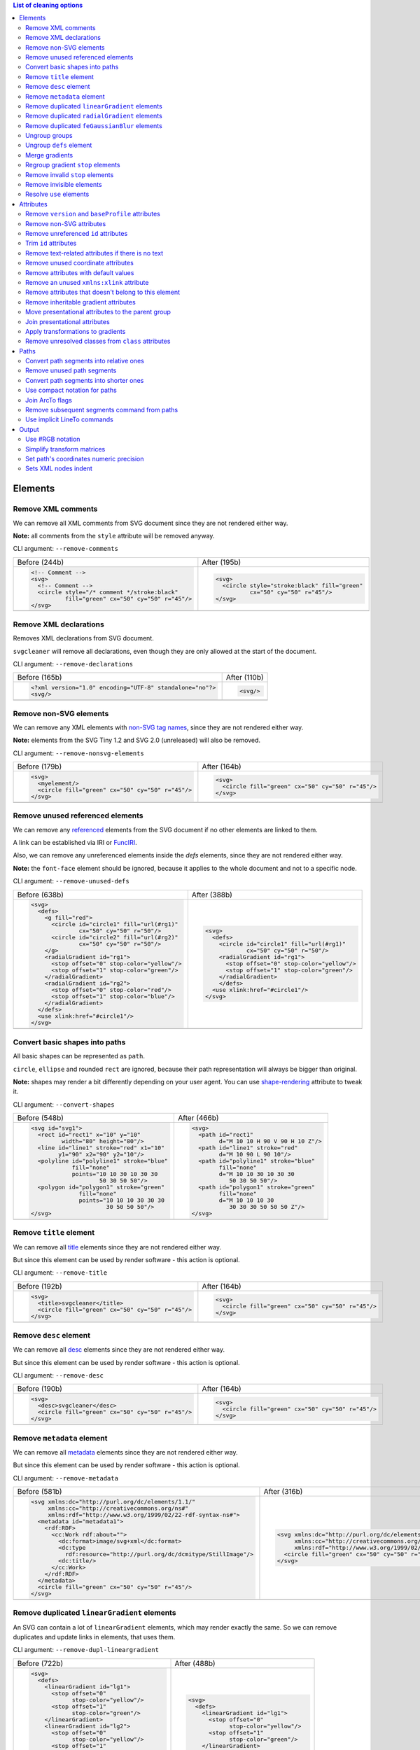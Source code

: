 .. This file is autogenerated. Do not edit it!

.. contents:: List of cleaning options

Elements
========

Remove XML comments
-------------------

We can remove all XML comments from SVG document since they are not rendered either way.

**Note:** all comments from the ``style`` attribute will be removed anyway.

CLI argument: ``--remove-comments``

+---------------------------------------------------+-----------------------------------------------+
| Before (244b)                                     | After (195b)                                  |
+---------------------------------------------------+-----------------------------------------------+
| .. code-block:: XML                               | .. code-block:: XML                           |
|                                                   |                                               |
|   <!-- Comment -->                                |   <svg>                                       |
|   <svg>                                           |     <circle style="stroke:black" fill="green" |
|     <!-- Comment -->                              |             cx="50" cy="50" r="45"/>          |
|     <circle style="/* comment */stroke:black"     |   </svg>                                      |
|             fill="green" cx="50" cy="50" r="45"/> |                                               |
|   </svg>                                          |                                               |
+---------------------------------------------------+-----------------------------------------------+
| |before-remove-comments|                          | |after-remove-comments|                       |
+---------------------------------------------------+-----------------------------------------------+

.. |before-remove-comments| image:: https://razrfalcon.github.io/svgcleaner/images/before/remove-comments.svg
.. |after-remove-comments| image:: https://razrfalcon.github.io/svgcleaner/images/after/remove-comments.svg


Remove XML declarations
-----------------------

Removes XML declarations from SVG document.

``svgcleaner`` will remove all declarations, even though they are only allowed
at the start of the document.

CLI argument: ``--remove-declarations``

+----------------------------------------------------------+-----------------------------+
| Before (165b)                                            | After (110b)                |
+----------------------------------------------------------+-----------------------------+
| .. code-block:: XML                                      | .. code-block:: XML         |
|                                                          |                             |
|   <?xml version="1.0" encoding="UTF-8" standalone="no"?> |   <svg/>                    |
|   <svg/>                                                 |                             |
+----------------------------------------------------------+-----------------------------+
| |before-remove-declarations|                             | |after-remove-declarations| |
+----------------------------------------------------------+-----------------------------+

.. |before-remove-declarations| image:: https://razrfalcon.github.io/svgcleaner/images/before/remove-declarations.svg
.. |after-remove-declarations| image:: https://razrfalcon.github.io/svgcleaner/images/after/remove-declarations.svg


Remove non-SVG elements
-----------------------

We can remove any XML elements with `non-SVG tag names <https://www.w3.org/TR/SVG/eltindex.html>`_,
since they are not rendered either way.

**Note:** elements from the SVG Tiny 1.2 and SVG 2.0 (unreleased) will also be removed.

CLI argument: ``--remove-nonsvg-elements``

+---------------------------------------------------+---------------------------------------------------+
| Before (179b)                                     | After (164b)                                      |
+---------------------------------------------------+---------------------------------------------------+
| .. code-block:: XML                               | .. code-block:: XML                               |
|                                                   |                                                   |
|   <svg>                                           |   <svg>                                           |
|     <myelement/>                                  |     <circle fill="green" cx="50" cy="50" r="45"/> |
|     <circle fill="green" cx="50" cy="50" r="45"/> |   </svg>                                          |
|   </svg>                                          |                                                   |
+---------------------------------------------------+---------------------------------------------------+
| |before-remove-nonsvg-elements|                   | |after-remove-nonsvg-elements|                    |
+---------------------------------------------------+---------------------------------------------------+

.. |before-remove-nonsvg-elements| image:: https://razrfalcon.github.io/svgcleaner/images/before/remove-nonsvg-elements.svg
.. |after-remove-nonsvg-elements| image:: https://razrfalcon.github.io/svgcleaner/images/after/remove-nonsvg-elements.svg


Remove unused referenced elements
---------------------------------

We can remove any `referenced <https://www.w3.org/TR/SVG/struct.html#Head>`_ elements from the
SVG document if no other elements are linked to them.

A link can be established via IRI or `FuncIRI <https://www.w3.org/TR/SVG/linking.html#IRIforms>`_.

Also, we can remove any unreferenced elements inside the `defs` elements,
since they are not rendered either way.

**Note:** the ``font-face`` element should be ignored, because it applies to the whole
document and not to a specific node.

CLI argument: ``--remove-unused-defs``

+------------------------------------------------+------------------------------------------------+
| Before (638b)                                  | After (388b)                                   |
+------------------------------------------------+------------------------------------------------+
| .. code-block:: XML                            | .. code-block:: XML                            |
|                                                |                                                |
|   <svg>                                        |   <svg>                                        |
|     <defs>                                     |     <defs>                                     |
|       <g fill="red">                           |       <circle id="circle1" fill="url(#rg1)"    |
|         <circle id="circle1" fill="url(#rg1)"  |               cx="50" cy="50" r="50"/>         |
|                 cx="50" cy="50" r="50"/>       |       <radialGradient id="rg1">                |
|         <circle id="circle2" fill="url(#rg2)"  |         <stop offset="0" stop-color="yellow"/> |
|                 cx="50" cy="50" r="50"/>       |         <stop offset="1" stop-color="green"/>  |
|       </g>                                     |       </radialGradient>                        |
|       <radialGradient id="rg1">                |       </defs>                                  |
|         <stop offset="0" stop-color="yellow"/> |     <use xlink:href="#circle1"/>               |
|         <stop offset="1" stop-color="green"/>  |   </svg>                                       |
|       </radialGradient>                        |                                                |
|       <radialGradient id="rg2">                |                                                |
|         <stop offset="0" stop-color="red"/>    |                                                |
|         <stop offset="1" stop-color="blue"/>   |                                                |
|       </radialGradient>                        |                                                |
|     </defs>                                    |                                                |
|     <use xlink:href="#circle1"/>               |                                                |
|   </svg>                                       |                                                |
+------------------------------------------------+------------------------------------------------+
| |before-remove-unused-defs|                    | |after-remove-unused-defs|                     |
+------------------------------------------------+------------------------------------------------+

.. |before-remove-unused-defs| image:: https://razrfalcon.github.io/svgcleaner/images/before/remove-unused-defs.svg
.. |after-remove-unused-defs| image:: https://razrfalcon.github.io/svgcleaner/images/after/remove-unused-defs.svg


Convert basic shapes into paths
-------------------------------

All basic shapes can be represented as ``path``.

``circle``, ``ellipse`` and rounded ``rect`` are ignored, because their path representation will
always be bigger than original.

**Note:** shapes may render a bit differently depending on your user agent.
You can use `shape-rendering <https://www.w3.org/TR/SVG/painting.html#ShapeRenderingProperty>`_
attribute to tweak it.

CLI argument: ``--convert-shapes``

+--------------------------------------------+------------------------------------------+
| Before (548b)                              | After (466b)                             |
+--------------------------------------------+------------------------------------------+
| .. code-block:: XML                        | .. code-block:: XML                      |
|                                            |                                          |
|   <svg id="svg1">                          |   <svg>                                  |
|     <rect id="rect1" x="10" y="10"         |     <path id="rect1"                     |
|            width="80" height="80"/>        |           d="M 10 10 H 90 V 90 H 10 Z"/> |
|     <line id="line1" stroke="red" x1="10"  |     <path id="line1" stroke="red"        |
|           y1="90" x2="90" y2="10"/>        |           d="M 10 90 L 90 10"/>          |
|     <polyline id="polyline1" stroke="blue" |     <path id="polyline1" stroke="blue"   |
|               fill="none"                  |           fill="none"                    |
|               points="10 10 30 10 30 30    |           d="M 10 10 30 10 30 30         |
|                       50 30 50 50"/>       |              50 30 50 50"/>              |
|     <polygon id="polygon1" stroke="green"  |     <path id="polygon1" stroke="green"   |
|                 fill="none"                |           fill="none"                    |
|                 points="10 10 10 30 30 30  |           d="M 10 10 10 30               |
|                         30 50 50 50"/>     |              30 30 30 50 50 50 Z"/>      |
|   </svg>                                   |   </svg>                                 |
+--------------------------------------------+------------------------------------------+
| |before-convert-shapes|                    | |after-convert-shapes|                   |
+--------------------------------------------+------------------------------------------+

.. |before-convert-shapes| image:: https://razrfalcon.github.io/svgcleaner/images/before/convert-shapes.svg
.. |after-convert-shapes| image:: https://razrfalcon.github.io/svgcleaner/images/after/convert-shapes.svg


Remove ``title`` element
------------------------

We can remove all `title <https://www.w3.org/TR/SVG/struct.html#DescriptionAndTitleElements>`_
elements since they are not rendered either way.

But since this element can be used by render software - this action is optional.

CLI argument: ``--remove-title``

+---------------------------------------------------+---------------------------------------------------+
| Before (192b)                                     | After (164b)                                      |
+---------------------------------------------------+---------------------------------------------------+
| .. code-block:: XML                               | .. code-block:: XML                               |
|                                                   |                                                   |
|   <svg>                                           |   <svg>                                           |
|     <title>svgcleaner</title>                     |     <circle fill="green" cx="50" cy="50" r="45"/> |
|     <circle fill="green" cx="50" cy="50" r="45"/> |   </svg>                                          |
|   </svg>                                          |                                                   |
+---------------------------------------------------+---------------------------------------------------+
| |before-remove-title|                             | |after-remove-title|                              |
+---------------------------------------------------+---------------------------------------------------+

.. |before-remove-title| image:: https://razrfalcon.github.io/svgcleaner/images/before/remove-title.svg
.. |after-remove-title| image:: https://razrfalcon.github.io/svgcleaner/images/after/remove-title.svg


Remove ``desc`` element
------------------------

We can remove all `desc <https://www.w3.org/TR/SVG/struct.html#DescriptionAndTitleElements>`_
elements since they are not rendered either way.

But since this element can be used by render software - this action is optional.

CLI argument: ``--remove-desc``

+---------------------------------------------------+---------------------------------------------------+
| Before (190b)                                     | After (164b)                                      |
+---------------------------------------------------+---------------------------------------------------+
| .. code-block:: XML                               | .. code-block:: XML                               |
|                                                   |                                                   |
|   <svg>                                           |   <svg>                                           |
|     <desc>svgcleaner</desc>                       |     <circle fill="green" cx="50" cy="50" r="45"/> |
|     <circle fill="green" cx="50" cy="50" r="45"/> |   </svg>                                          |
|   </svg>                                          |                                                   |
+---------------------------------------------------+---------------------------------------------------+
| |before-remove-desc|                              | |after-remove-desc|                               |
+---------------------------------------------------+---------------------------------------------------+

.. |before-remove-desc| image:: https://razrfalcon.github.io/svgcleaner/images/before/remove-desc.svg
.. |after-remove-desc| image:: https://razrfalcon.github.io/svgcleaner/images/after/remove-desc.svg


Remove ``metadata`` element
---------------------------

We can remove all `metadata <https://www.w3.org/TR/SVG/metadata.html#MetadataElement>`_
elements since they are not rendered either way.

But since this element can be used by render software - this action is optional.

CLI argument: ``--remove-metadata``

+---------------------------------------------------------------------+-----------------------------------------------------------------+
| Before (581b)                                                       | After (316b)                                                    |
+---------------------------------------------------------------------+-----------------------------------------------------------------+
| .. code-block:: XML                                                 | .. code-block:: XML                                             |
|                                                                     |                                                                 |
|   <svg xmlns:dc="http://purl.org/dc/elements/1.1/"                  |   <svg xmlns:dc="http://purl.org/dc/elements/1.1/"              |
|        xmlns:cc="http://creativecommons.org/ns#"                    |        xmlns:cc="http://creativecommons.org/ns#"                |
|        xmlns:rdf="http://www.w3.org/1999/02/22-rdf-syntax-ns#">     |        xmlns:rdf="http://www.w3.org/1999/02/22-rdf-syntax-ns#"> |
|     <metadata id="metadata1">                                       |     <circle fill="green" cx="50" cy="50" r="45"/>               |
|       <rdf:RDF>                                                     |   </svg>                                                        |
|         <cc:Work rdf:about="">                                      |                                                                 |
|           <dc:format>image/svg+xml</dc:format>                      |                                                                 |
|           <dc:type                                                  |                                                                 |
|             rdf:resource="http://purl.org/dc/dcmitype/StillImage"/> |                                                                 |
|           <dc:title/>                                               |                                                                 |
|         </cc:Work>                                                  |                                                                 |
|       </rdf:RDF>                                                    |                                                                 |
|     </metadata>                                                     |                                                                 |
|     <circle fill="green" cx="50" cy="50" r="45"/>                   |                                                                 |
|   </svg>                                                            |                                                                 |
+---------------------------------------------------------------------+-----------------------------------------------------------------+
| |before-remove-metadata|                                            | |after-remove-metadata|                                         |
+---------------------------------------------------------------------+-----------------------------------------------------------------+

.. |before-remove-metadata| image:: https://razrfalcon.github.io/svgcleaner/images/before/remove-metadata.svg
.. |after-remove-metadata| image:: https://razrfalcon.github.io/svgcleaner/images/after/remove-metadata.svg


Remove duplicated ``linearGradient`` elements
---------------------------------------------

An SVG can contain a lot of ``linearGradient`` elements, which may render exactly the same.
So we can remove duplicates and update links in elements, that uses them.

CLI argument: ``--remove-dupl-lineargradient``

+-------------------------------------------+---------------------------------------+
| Before (722b)                             | After (488b)                          |
+-------------------------------------------+---------------------------------------+
| .. code-block:: XML                       | .. code-block:: XML                   |
|                                           |                                       |
|   <svg>                                   |   <svg>                               |
|     <defs>                                |     <defs>                            |
|       <linearGradient id="lg1">           |       <linearGradient id="lg1">       |
|         <stop offset="0"                  |         <stop offset="0"              |
|               stop-color="yellow"/>       |               stop-color="yellow"/>   |
|         <stop offset="1"                  |         <stop offset="1"              |
|               stop-color="green"/>        |               stop-color="green"/>    |
|       </linearGradient>                   |       </linearGradient>               |
|       <linearGradient id="lg2">           |     </defs>                           |
|         <stop offset="0"                  |     <circle fill="url(#lg1)"          |
|               stop-color="yellow"/>       |             cx="50" cy="50" r="45"/>  |
|         <stop offset="1"                  |     <circle fill="url(#lg1)"          |
|               stop-color="green"/>        |             cx="100" cy="50" r="45"/> |
|       </linearGradient>                   |     <circle fill="url(#lg1)"          |
|       <linearGradient id="lg3"            |             cx="150" cy="50" r="45"/> |
|                       xlink:href="#lg2"/> |   </svg>                              |
|     </defs>                               |                                       |
|     <circle fill="url(#lg1)"              |                                       |
|             cx="50" cy="50" r="45"/>      |                                       |
|     <circle fill="url(#lg2)"              |                                       |
|             cx="100" cy="50" r="45"/>     |                                       |
|     <circle fill="url(#lg3)"              |                                       |
|             cx="150" cy="50" r="45"/>     |                                       |
|   </svg>                                  |                                       |
+-------------------------------------------+---------------------------------------+
| |before-remove-dupl-lineargradient|       | |after-remove-dupl-lineargradient|    |
+-------------------------------------------+---------------------------------------+

.. |before-remove-dupl-lineargradient| image:: https://razrfalcon.github.io/svgcleaner/images/before/remove-dupl-lineargradient.svg
.. |after-remove-dupl-lineargradient| image:: https://razrfalcon.github.io/svgcleaner/images/after/remove-dupl-lineargradient.svg


Remove duplicated ``radialGradient`` elements
---------------------------------------------

An SVG can contain a lot of ``radialGradient`` elements, which may render exactly the same.
So we can remove duplicates and update links in elements, that uses them.

CLI argument: ``--remove-dupl-radialgradient``

+-------------------------------------------+---------------------------------------+
| Before (659b)                             | After (425b)                          |
+-------------------------------------------+---------------------------------------+
| .. code-block:: XML                       | .. code-block:: XML                   |
|                                           |                                       |
|   <svg>                                   |   <svg>                               |
|     <defs>                                |     <defs>                            |
|       <radialGradient id="rg1">           |       <radialGradient id="rg1">       |
|         <stop offset="0"                  |         <stop offset="0"              |
|               stop-color="yellow"/>       |               stop-color="yellow"/>   |
|         <stop offset="1"                  |         <stop offset="1"              |
|               stop-color="green"/>        |               stop-color="green"/>    |
|       </radialGradient>                   |       </radialGradient>               |
|       <linearGradient id="lg1">           |     </defs>                           |
|         <stop offset="0"                  |     <circle fill="url(#rg1)"          |
|               stop-color="yellow"/>       |             cx="50" cy="50" r="45"/>  |
|         <stop offset="1"                  |     <circle fill="url(#rg1)"          |
|               stop-color="green"/>        |             cx="100" cy="50" r="45"/> |
|       </linearGradient>                   |   </svg>                              |
|       <radialGradient id="rg2"            |                                       |
|                       xlink:href="#lg1"/> |                                       |
|     </defs>                               |                                       |
|     <circle fill="url(#rg1)"              |                                       |
|             cx="50" cy="50" r="45"/>      |                                       |
|     <circle fill="url(#rg2)"              |                                       |
|             cx="100" cy="50" r="45"/>     |                                       |
|   </svg>                                  |                                       |
+-------------------------------------------+---------------------------------------+
| |before-remove-dupl-radialgradient|       | |after-remove-dupl-radialgradient|    |
+-------------------------------------------+---------------------------------------+

.. |before-remove-dupl-radialgradient| image:: https://razrfalcon.github.io/svgcleaner/images/before/remove-dupl-radialgradient.svg
.. |after-remove-dupl-radialgradient| image:: https://razrfalcon.github.io/svgcleaner/images/after/remove-dupl-radialgradient.svg


Remove duplicated ``feGaussianBlur`` elements
---------------------------------------------

An SVG can contain a lot of ``feGaussianBlur`` elements, which may render exactly the same.
So we can remove duplicates and update links in elements, that uses them.

CLI argument: ``--remove-dupl-fegaussianblur``

+--------------------------------------------+--------------------------------------------+
| Before (440b)                              | After (364b)                               |
+--------------------------------------------+--------------------------------------------+
| .. code-block:: XML                        | .. code-block:: XML                        |
|                                            |                                            |
|   <svg>                                    |   <svg>                                    |
|     <defs>                                 |     <defs>                                 |
|       <filter id='f1'>                     |       <filter id='f1'>                     |
|         <feGaussianBlur stdDeviation='2'/> |         <feGaussianBlur stdDeviation='2'/> |
|       </filter>                            |       </filter>                            |
|       <filter id='f2'>                     |     </defs>                                |
|         <feGaussianBlur stdDeviation='2'/> |     <circle filter="url(#f1)" fill="green" |
|       </filter>                            |             cx="50" cy="50" r="45"/>       |
|     </defs>                                |     <circle filter="url(#f1)" fill="green" |
|     <circle filter="url(#f1)" fill="green" |             cx="100" cy="50" r="45"/>      |
|             cx="50" cy="50" r="45"/>       |   </svg>                                   |
|     <circle filter="url(#f2)" fill="green" |                                            |
|             cx="100" cy="50" r="45"/>      |                                            |
|   </svg>                                   |                                            |
+--------------------------------------------+--------------------------------------------+
| |before-remove-dupl-fegaussianblur|        | |after-remove-dupl-fegaussianblur|         |
+--------------------------------------------+--------------------------------------------+

.. |before-remove-dupl-fegaussianblur| image:: https://razrfalcon.github.io/svgcleaner/images/before/remove-dupl-fegaussianblur.svg
.. |after-remove-dupl-fegaussianblur| image:: https://razrfalcon.github.io/svgcleaner/images/after/remove-dupl-fegaussianblur.svg


Ungroup groups
--------------

Groups, aka ``g`` element, is one of the main SVG structure blocks,
but in a lot of cases they do not impact rendering at all.

Groups are useless:
 - if the group is empty
 - if the group has only one children
 - if the group doesn't have any important attributes

Then we can ungroup it and remove.

CLI argument: ``--ungroup-groups``

+---------------------------------------+-----------------------------------+
| Before (277b)                         | After (235b)                      |
+---------------------------------------+-----------------------------------+
| .. code-block:: XML                   | .. code-block:: XML               |
|                                       |                                   |
|   <svg>                               |   <svg>                           |
|     <g>                               |     <circle fill="green" r="45"   |
|       <circle fill="green" r="45"     |             cx="50" cy="50"/>     |
|               cx="50" cy="50"/>       |     <circle fill="#023373" r="45" |
|       <g>                             |             cx="100" cy="50"/>    |
|         <circle fill="#023373" r="45" |   </svg>                          |
|                 cx="100" cy="50"/>    |                                   |
|       </g>                            |                                   |
|     </g>                              |                                   |
|   </svg>                              |                                   |
+---------------------------------------+-----------------------------------+
| |before-ungroup-groups|               | |after-ungroup-groups|            |
+---------------------------------------+-----------------------------------+

.. |before-ungroup-groups| image:: https://razrfalcon.github.io/svgcleaner/images/before/ungroup-groups.svg
.. |after-ungroup-groups| image:: https://razrfalcon.github.io/svgcleaner/images/after/ungroup-groups.svg


Ungroup ``defs`` element
------------------------

If the ``defs`` element contains only `referenced <https://www.w3.org/TR/SVG/struct.html#Head>`_
elements - it can be ungrouped.

**Unsupported by:** QtSvg <= 5.7 (``pattern`` with ``image`` child renders incorrectly)

CLI argument: ``--ungroup-defs``

+-------------------------------------+-------------------------------------+
| Before (362b)                       | After (331b)                        |
+-------------------------------------+-------------------------------------+
| .. code-block:: XML                 | .. code-block:: XML                 |
|                                     |                                     |
|   <svg>                             |   <svg>                             |
|     <defs>                          |     <radialGradient id="rg1">       |
|       <radialGradient id="rg1">     |       <stop offset="0"              |
|         <stop offset="0"            |             stop-color="yellow"/>   |
|               stop-color="yellow"/> |       <stop offset="1"              |
|         <stop offset="1"            |             stop-color="green"/>    |
|               stop-color="green"/>  |     </radialGradient>               |
|       </radialGradient>             |     <circle fill="url(#rg1)" r="45" |
|     </defs>                         |             cx="50" cy="50"/>       |
|     <circle fill="url(#rg1)" r="45" |   </svg>                            |
|             cx="50" cy="50"/>       |                                     |
|   </svg>                            |                                     |
+-------------------------------------+-------------------------------------+
| |before-ungroup-defs|               | |after-ungroup-defs|                |
+-------------------------------------+-------------------------------------+

.. |before-ungroup-defs| image:: https://razrfalcon.github.io/svgcleaner/images/before/ungroup-defs.svg
.. |after-ungroup-defs| image:: https://razrfalcon.github.io/svgcleaner/images/after/ungroup-defs.svg


Merge gradients
---------------

Many SVG editors split gradient implementation into two parts:
one element with ``stop`` children elements and one that linked to it.
It can be useful if we have a lot of gradients with equal stop's, but if we have only one - it
became pointless.

This option fixes it.

CLI argument: ``--merge-gradients``

+-------------------------------------------+--------------------------------------+
| Before (431b)                             | After (362b)                         |
+-------------------------------------------+--------------------------------------+
| .. code-block:: XML                       | .. code-block:: XML                  |
|                                           |                                      |
|   <svg>                                   |   <svg>                              |
|     <defs>                                |     <defs>                           |
|       <linearGradient id="lg1">           |       <linearGradient id="lg2">      |
|         <stop offset="0"                  |         <stop offset="0"             |
|               stop-color="yellow"/>       |               stop-color="yellow"/>  |
|         <stop offset="1"                  |         <stop offset="1"             |
|               stop-color="green"/>        |               stop-color="green"/>   |
|       </linearGradient>                   |       </linearGradient>              |
|       <linearGradient id="lg2"            |     </defs>                          |
|                       xlink:href="#lg1"/> |     <circle fill="url(#lg2)"         |
|     </defs>                               |             cx="50" cy="50" r="45"/> |
|     <circle fill="url(#lg2)"              |   </svg>                             |
|             cx="50" cy="50" r="45"/>      |                                      |
|   </svg>                                  |                                      |
+-------------------------------------------+--------------------------------------+
| |before-merge-gradients|                  | |after-merge-gradients|              |
+-------------------------------------------+--------------------------------------+

.. |before-merge-gradients| image:: https://razrfalcon.github.io/svgcleaner/images/before/merge-gradients.svg
.. |after-merge-gradients| image:: https://razrfalcon.github.io/svgcleaner/images/after/merge-gradients.svg


Regroup gradient ``stop`` elements
----------------------------------

If two or more gradients have equal ``stop`` elements - we can move this elements
into a new ``linearGradient`` and link gradients to this new gradient.

CLI argument: ``--regroup-gradient-stops``

+---------------------------------------+----------------------------------------------------+
| Before (590b)                         | After (523b)                                       |
+---------------------------------------+----------------------------------------------------+
| .. code-block:: XML                   | .. code-block:: XML                                |
|                                       |                                                    |
|   <svg>                               |   <svg>                                            |
|     <defs>                            |     <defs>                                         |
|       <linearGradient id="lg1">       |       <linearGradient id="lg3">                    |
|         <stop offset="0"              |         <stop offset="0"                           |
|               stop-color="yellow"/>   |               stop-color="yellow"/>                |
|         <stop offset="1"              |         <stop offset="1"                           |
|               stop-color="green"/>    |               stop-color="green"/>                 |
|       </linearGradient>               |       </linearGradient>                            |
|       <linearGradient id="lg2">       |       <linearGradient id="lg1" xlink:href="#lg3"/> |
|         <stop offset="0"              |       <linearGradient id="lg2" xlink:href="#lg3"/> |
|               stop-color="yellow"/>   |     </defs>                                        |
|         <stop offset="1"              |     <circle fill="url(#lg1)"                       |
|               stop-color="green"/>    |             cx="50" cy="50" r="45"/>               |
|       </linearGradient>               |     <circle fill="url(#lg2)"                       |
|     </defs>                           |             cx="100" cy="50" r="45"/>              |
|     <circle fill="url(#lg1)"          |   </svg>                                           |
|             cx="50" cy="50" r="45"/>  |                                                    |
|     <circle fill="url(#lg2)"          |                                                    |
|             cx="100" cy="50" r="45"/> |                                                    |
|   </svg>                              |                                                    |
+---------------------------------------+----------------------------------------------------+
| |before-regroup-gradient-stops|       | |after-regroup-gradient-stops|                     |
+---------------------------------------+----------------------------------------------------+

.. |before-regroup-gradient-stops| image:: https://razrfalcon.github.io/svgcleaner/images/before/regroup-gradient-stops.svg
.. |after-regroup-gradient-stops| image:: https://razrfalcon.github.io/svgcleaner/images/after/regroup-gradient-stops.svg


Remove invalid ``stop`` elements
--------------------------------

We can remove duplicated ``stop`` elements inside gradients.

CLI argument: ``--remove-invalid-stops``

+--------------------------------------------------+--------------------------------------------------+
| Before (529b)                                    | After (388b)                                     |
+--------------------------------------------------+--------------------------------------------------+
| .. code-block:: XML                              | .. code-block:: XML                              |
|                                                  |                                                  |
|   <svg>                                          |   <svg>                                          |
|     <defs>                                       |     <defs>                                       |
|       <linearGradient id="lg1">                  |       <linearGradient id="lg1">                  |
|          <stop offset="-1" stop-color="yellow"/> |          <stop offset="0" stop-color="yellow"/>  |
|          <stop offset="0" stop-color="yellow"/>  |          <stop offset="0.5" stop-color="green"/> |
|          <stop offset="0.5" stop-color="green"/> |          <stop offset="1" stop-color="yellow"/>  |
|          <stop offset="0.5" stop-color="green"/> |       </linearGradient>                          |
|          <stop offset="1" stop-color="yellow"/>  |     </defs>                                      |
|          <stop offset="10" stop-color="yellow"/> |     <circle fill="url(#lg1)"                     |
|       </linearGradient>                          |             cx="50" cy="50" r="45"/>             |
|     </defs>                                      |   </svg>                                         |
|     <circle fill="url(#lg1)"                     |                                                  |
|             cx="50" cy="50" r="45"/>             |                                                  |
|   </svg>                                         |                                                  |
+--------------------------------------------------+--------------------------------------------------+
| |before-remove-invalid-stops|                    | |after-remove-invalid-stops|                     |
+--------------------------------------------------+--------------------------------------------------+

.. |before-remove-invalid-stops| image:: https://razrfalcon.github.io/svgcleaner/images/before/remove-invalid-stops.svg
.. |after-remove-invalid-stops| image:: https://razrfalcon.github.io/svgcleaner/images/after/remove-invalid-stops.svg


Remove invisible elements
-------------------------

The collection of algorithms that detects invisible elements and removes them.

**Unsupported by:** QtSvg <= 5.7

CLI argument: ``--remove-invisible-elements``

+------------------------------------------------+--------------------------------------+
| Before (336b)                                  | After (174b)                         |
+------------------------------------------------+--------------------------------------+
| .. code-block:: XML                            | .. code-block:: XML                  |
|                                                |                                      |
|   <svg>                                        |   <svg>                              |
|     <linearGradient id="lg1"/>                 |     <circle fill="green"             |
|     <clipPath id="cp1"/>                       |             cx="50" cy="50" r="45"/> |
|     <circle fill="green"                       |   </svg>                             |
|             cx="50" cy="50" r="45"/>           |                                      |
|     <circle fill="green" clip-path="url(#cp1)" |                                      |
|             stroke="url(#lg1)"                 |                                      |
|             cx="100" cy="50" r="45"/>          |                                      |
|   </svg>                                       |                                      |
+------------------------------------------------+--------------------------------------+
| |before-remove-invisible-elements|             | |after-remove-invisible-elements|    |
+------------------------------------------------+--------------------------------------+

.. |before-remove-invisible-elements| image:: https://razrfalcon.github.io/svgcleaner/images/before/remove-invisible-elements.svg
.. |after-remove-invisible-elements| image:: https://razrfalcon.github.io/svgcleaner/images/after/remove-invisible-elements.svg


Resolve ``use`` elements
------------------------

We can replace ``use`` element with linked element if it used only by this ``use``.

CLI argument: ``--resolve-use``

+------------------------------------+----------------------------------+
| Before (253b)                      | After (197b)                     |
+------------------------------------+----------------------------------+
| .. code-block:: XML                | .. code-block:: XML              |
|                                    |                                  |
|   <svg>                            |   <svg>                          |
|     <defs>                         |     <circle id='circle1'         |
|       <circle id='circle1'         |             fill="green" cx="50" |
|               fill="green" cx="50" |             cy="50" r="45"/>     |
|               cy="50" r="45"/>     |   </svg>                         |
|     </defs>                        |                                  |
|     <use xlink:href='#circle1'/>   |                                  |
|   </svg>                           |                                  |
+------------------------------------+----------------------------------+
| |before-resolve-use|               | |after-resolve-use|              |
+------------------------------------+----------------------------------+

.. |before-resolve-use| image:: https://razrfalcon.github.io/svgcleaner/images/before/resolve-use.svg
.. |after-resolve-use| image:: https://razrfalcon.github.io/svgcleaner/images/after/resolve-use.svg


Attributes
==========

Remove ``version`` and ``baseProfile`` attributes
------------------------------------------------

Remove ``version`` and ``baseProfile`` attributes from the ``svg`` element.

Some applications can rely on them, so someone may want to keep them.
Even throw they usually useless.

CLI argument: ``--remove-version``

+------------------------------------------+--------------------------------------+
| Before (207b)                            | After (174b)                         |
+------------------------------------------+--------------------------------------+
| .. code-block:: XML                      | .. code-block:: XML                  |
|                                          |                                      |
|   <svg version="1.1" baseProfile="tiny"> |   <svg>                              |
|     <circle fill="green"                 |     <circle fill="green"             |
|             cx="50" cy="50" r="45"/>     |             cx="50" cy="50" r="45"/> |
|   </svg>                                 |   </svg>                             |
+------------------------------------------+--------------------------------------+
| |before-remove-version|                  | |after-remove-version|               |
+------------------------------------------+--------------------------------------+

.. |before-remove-version| image:: https://razrfalcon.github.io/svgcleaner/images/before/remove-version.svg
.. |after-remove-version| image:: https://razrfalcon.github.io/svgcleaner/images/after/remove-version.svg


Remove non-SVG attributes
-------------------------

We can remove any `non-SVG attributes <https://www.w3.org/TR/SVG/attindex.html>`_
since they are not rendered either way.

**Note:** attributes from the SVG Tiny 1.2 and SVG 2.0 (unreleased) will also be removed.

CLI argument: ``--remove-nonsvg-attributes``

+---------------------------------------------+--------------------------------------+
| Before (193b)                               | After (174b)                         |
+---------------------------------------------+--------------------------------------+
| .. code-block:: XML                         | .. code-block:: XML                  |
|                                             |                                      |
|   <svg>                                     |   <svg>                              |
|     <circle fill="green" my-attribute="hi!" |     <circle fill="green"             |
|             cx="50" cy="50" r="45"/>        |             cx="50" cy="50" r="45"/> |
|   </svg>                                    |   </svg>                             |
+---------------------------------------------+--------------------------------------+
| |before-remove-nonsvg-attributes|           | |after-remove-nonsvg-attributes|     |
+---------------------------------------------+--------------------------------------+

.. |before-remove-nonsvg-attributes| image:: https://razrfalcon.github.io/svgcleaner/images/before/remove-nonsvg-attributes.svg
.. |after-remove-nonsvg-attributes| image:: https://razrfalcon.github.io/svgcleaner/images/after/remove-nonsvg-attributes.svg


Remove unreferenced ``id`` attributes
-------------------------------------

We can remove ``id`` attribute from an element if this ``id`` doesn't use in any IRI/FuncIRI.

**Note:** since ``svgcleaner`` works only with static/local SVG data and does not support
SVG scripting via ``script`` element, we can only assume that ``id`` is not used.

CLI argument: ``--remove-unreferenced-ids``

+----------------------------------------------------+------------------------------------------+
| Before (320b)                                      | After (287b)                             |
+----------------------------------------------------+------------------------------------------+
| .. code-block:: XML                                | .. code-block:: XML                      |
|                                                    |                                          |
|   <svg id="svg1">                                  |   <svg>                                  |
|     <circle id="circle1" fill="green"              |     <circle id="circle1" fill="green"    |
|             cx="50" cy="50" r="50"/>               |             cx="50" cy="50" r="50"/>     |
|     <circle id="circle2" fill="#023373"            |     <circle fill="#023373"               |
|             cx="100" cy="50" r="50"/>              |             cx="100" cy="50" r="50"/>    |
|     <use id="use1" x="100" xlink:href="#circle1"/> |     <use x="100" xlink:href="#circle1"/> |
|   </svg>                                           |   </svg>                                 |
+----------------------------------------------------+------------------------------------------+
| |before-remove-unreferenced-ids|                   | |after-remove-unreferenced-ids|          |
+----------------------------------------------------+------------------------------------------+

.. |before-remove-unreferenced-ids| image:: https://razrfalcon.github.io/svgcleaner/images/before/remove-unreferenced-ids.svg
.. |after-remove-unreferenced-ids| image:: https://razrfalcon.github.io/svgcleaner/images/after/remove-unreferenced-ids.svg


Trim ``id`` attributes
----------------------

Renames elements ``id`` attribute to a shorter one. All IRI and FuncIRI will be updated too.

Shorter name generated by encoding a serial number of this ``id`` attribute using a range of
acceptable chars: a-zA-Z0-9. Given that first char can't be 0-9.

For example: 1 -> a, 51 -> aa, 113 -> ba and so on.

CLI argument: ``--trim-ids``

+-------------------------------------------------------+-----------------------------------------+
| Before (522b)                                         | After (451b)                            |
+-------------------------------------------------------+-----------------------------------------+
| .. code-block:: XML                                   | .. code-block:: XML                     |
|                                                       |                                         |
|   <svg id="svg1">                                     |   <svg id="a">                          |
|     <defs id="defs1">                                 |     <defs id="b">                       |
|       <linearGradient id="linearGradient1">           |       <linearGradient id="c">           |
|         <stop id="stop1" offset="0"                   |         <stop id="d" offset="0"         |
|               stop-color="yellow"/>                   |               stop-color="yellow"/>     |
|         <stop id="stop2" offset="1"                   |         <stop id="e" offset="1"         |
|               stop-color="green"/>                    |               stop-color="green"/>      |
|       </linearGradient>                               |       </linearGradient>                 |
|       <radialGradient id="radialGradient1"            |       <radialGradient id="f"            |
|                       xlink:href="#linearGradient1"/> |                       xlink:href="#c"/> |
|     </defs>                                           |     </defs>                             |
|     <circle fill="url(#radialGradient1)"              |     <circle fill="url(#f)"              |
|             cx="50" cy="50" r="45"/>                  |             cx="50" cy="50" r="45"/>    |
|   </svg>                                              |   </svg>                                |
+-------------------------------------------------------+-----------------------------------------+
| |before-trim-ids|                                     | |after-trim-ids|                        |
+-------------------------------------------------------+-----------------------------------------+

.. |before-trim-ids| image:: https://razrfalcon.github.io/svgcleaner/images/before/trim-ids.svg
.. |after-trim-ids| image:: https://razrfalcon.github.io/svgcleaner/images/after/trim-ids.svg


Remove text-related attributes if there is no text
--------------------------------------------------

We can remove text-related attributes, when there is no text.

But since attributes like a `font` can impact a `length` values with a `em`/`ex` units
- it's a bit more complicated. Also, the text itself can be defined in many different ways.

CLI argument: ``--remove-text-attributes``

+-------------------------------------------+-------------------------------------------+
| Before (248b)                             | After (233b)                              |
+-------------------------------------------+-------------------------------------------+
| .. code-block:: XML                       | .. code-block:: XML                       |
|                                           |                                           |
|   <svg>                                   |   <svg>                                   |
|     <circle fill="green" font="Verdana"   |     <circle fill="green"                  |
|             cx="50" cy="50" r="45"/>      |             cx="50" cy="50" r="45"/>      |
|     <text y="30" x="30" font-size="14pt"> |     <text y="30" x="30" font-size="14pt"> |
|       Text                                |       Text                                |
|     </text>                               |     </text>                               |
|   </svg>                                  |   </svg>                                  |
+-------------------------------------------+-------------------------------------------+
| |before-remove-text-attributes|           | |after-remove-text-attributes|            |
+-------------------------------------------+-------------------------------------------+

.. |before-remove-text-attributes| image:: https://razrfalcon.github.io/svgcleaner/images/before/remove-text-attributes.svg
.. |after-remove-text-attributes| image:: https://razrfalcon.github.io/svgcleaner/images/after/remove-text-attributes.svg


Remove unused coordinate attributes
-----------------------------------

Many of coordinate attributes can be calculated using their neighbor attributes,
so there is no need to keep them.

CLI argument: ``--remove-unused-coordinates``

+------------------------------------+------------------------------------+
| Before (208b)                      | After (200b)                       |
+------------------------------------+------------------------------------+
| .. code-block:: XML                | .. code-block:: XML                |
|                                    |                                    |
|   <svg>                            |   <svg>                            |
|     <rect x="10" y="10" width="80" |     <rect x="10" y="10" width="80" |
|           height="80" fill="green" |           height="80" fill="green" |
|           rx="10" ry="10"/>        |           rx="10"/>                |
|   </svg>                           |   </svg>                           |
+------------------------------------+------------------------------------+
| |before-remove-unused-coordinates| | |after-remove-unused-coordinates|  |
+------------------------------------+------------------------------------+

.. |before-remove-unused-coordinates| image:: https://razrfalcon.github.io/svgcleaner/images/before/remove-unused-coordinates.svg
.. |after-remove-unused-coordinates| image:: https://razrfalcon.github.io/svgcleaner/images/after/remove-unused-coordinates.svg


Remove attributes with default values
-------------------------------------

We can remove attributes with default values if they are not covered by the parent elements.
Some attributes do not support an inheritance, so we can remove them
without checking a parent elements.

In the example below we have a ``circle`` element with a ``fill`` and a ``stroke`` attributes,
which have default values. We can't remove a ``fill`` from a ``circle``, because than the rect
will be filled with a red, but a ``stroke`` can be easily removed.

CLI argument: ``--remove-default-attributes``

+------------------------------------------+------------------------------------+
| Before (216b)                            | After (202b)                       |
+------------------------------------------+------------------------------------+
| .. code-block:: XML                      | .. code-block:: XML                |
|                                          |                                    |
|   <svg>                                  |   <svg>                            |
|     <g fill="red">                       |     <g fill="red">                 |
|       <circle fill="black" stroke="none" |       <circle fill="black" cx="50" |
|               cx="50" cy="50" r="45"/>   |               cy="50" r="45"/>     |
|     </g>                                 |     </g>                           |
|   </svg>                                 |   </svg>                           |
+------------------------------------------+------------------------------------+
| |before-remove-default-attributes|       | |after-remove-default-attributes|  |
+------------------------------------------+------------------------------------+

.. |before-remove-default-attributes| image:: https://razrfalcon.github.io/svgcleaner/images/before/remove-default-attributes.svg
.. |after-remove-default-attributes| image:: https://razrfalcon.github.io/svgcleaner/images/after/remove-default-attributes.svg


Remove an unused ``xmlns:xlink`` attribute
------------------------------------------

We can remove a ``xmlns:xlink`` attribute if document doesn't use an element
referencing via the ``xlink:href``.

CLI argument: ``--remove-xmlns-xlink-attribute``

+----------------------------------------------------+---------------------------------------------------+
| Before (164b)                                      | After (121b)                                      |
+----------------------------------------------------+---------------------------------------------------+
| .. code-block:: XML                                | .. code-block:: XML                               |
|                                                    |                                                   |
|   <svg xmlns:xlink="http://www.w3.org/1999/xlink"> |   <svg>                                           |
|     <circle fill="green" cx="50" cy="50" r="45"/>  |     <circle fill="green" cx="50" cy="50" r="45"/> |
|   </svg>                                           |   </svg>                                          |
+----------------------------------------------------+---------------------------------------------------+
| |before-remove-xmlns-xlink-attribute|              | |after-remove-xmlns-xlink-attribute|              |
+----------------------------------------------------+---------------------------------------------------+

.. |before-remove-xmlns-xlink-attribute| image:: https://razrfalcon.github.io/svgcleaner/images/before/remove-xmlns-xlink-attribute.svg
.. |after-remove-xmlns-xlink-attribute| image:: https://razrfalcon.github.io/svgcleaner/images/after/remove-xmlns-xlink-attribute.svg


Remove attributes that doesn't belong to this element
-----------------------------------------------------

Remove attributes that doesn't belong to current element and have no effect on rendering.

Unlike other cleaning options for attributes, this does not change attributes that can
be used during rendering.

CLI argument: ``--remove-needless-attributes``

+----------------------------------------------+------------------------------------------------+
| Before (359b)                                | After (267b)                                   |
+----------------------------------------------+------------------------------------------------+
| .. code-block:: XML                          | .. code-block:: XML                            |
|                                              |                                                |
|   <svg>                                      |   <svg>                                        |
|     <clipPath id="cp1">                      |     <clipPath id="cp1">                        |
|       <rect fill="red" stroke="red"          |       <rect width="75" height="75"/>           |
|             stroke-width="50" width="75"     |     </clipPath>                                |
|             height="75"/>                    |     <circle fill="green" clip-path="url(#cp1)" |
|     </clipPath>                              |             cx="50" cy="50" r="45"/>           |
|     <circle fill="green" d="M 10 20 L 30 40" |   </svg>                                       |
|             clip-path="url(#cp1)"            |                                                |
|             cx="50" cy="50" r="45"/>         |                                                |
|   </svg>                                     |                                                |
+----------------------------------------------+------------------------------------------------+
| |before-remove-needless-attributes|          | |after-remove-needless-attributes|             |
+----------------------------------------------+------------------------------------------------+

.. |before-remove-needless-attributes| image:: https://razrfalcon.github.io/svgcleaner/images/before/remove-needless-attributes.svg
.. |after-remove-needless-attributes| image:: https://razrfalcon.github.io/svgcleaner/images/after/remove-needless-attributes.svg


Remove inheritable gradient attributes
--------------------------------------

Gradients can inherit attributes via ``xlink:href`` attribute, so we can
remove attributes that already defined in the parent gradient.

Currently, only an ``gradientUnits`` attribute is processed.

**Unsupported by:** QtSvg <= 5.7, Inkscape <= 0.91 r13725

CLI argument: ``--remove-gradient-attributes``

+-----------------------------------------+-----------------------------------------+
| Before (642b)                           | After (531b)                            |
+-----------------------------------------+-----------------------------------------+
| .. code-block:: XML                     | .. code-block:: XML                     |
|                                         |                                         |
|   <svg>                                 |   <svg>                                 |
|       <linearGradient id="lg1"          |       <linearGradient id="lg1"          |
|         gradientUnits='userSpaceOnUse'> |         gradientUnits='userSpaceOnUse'> |
|         <stop offset="0"                |         <stop offset="0"                |
|           stop-color="yellow"/>         |           stop-color="yellow"/>         |
|         <stop offset="1"                |         <stop offset="1"                |
|           stop-color="green"/>          |           stop-color="green"/>          |
|       </linearGradient>                 |       </linearGradient>                 |
|       <linearGradient id="lg2"          |       <linearGradient id="lg2"          |
|         gradientUnits='userSpaceOnUse'  |         xlink:href="#lg1"/>             |
|         xlink:href="#lg1"/>             |       <linearGradient id="lg3"          |
|       <linearGradient id="lg3"          |         xlink:href="#lg2"/>             |
|         gradientUnits='userSpaceOnUse'  |       <radialGradient id="rg1"          |
|         xlink:href="#lg2"/>             |         xlink:href="#lg3"/>             |
|       <radialGradient id="rg1"          |     <circle fill="url(#rg1)"            |
|         gradientUnits='userSpaceOnUse'  |       cx="50" cy="50" r="45"/>          |
|         xlink:href="#lg3"/>             |   </svg>                                |
|     <circle fill="url(#rg1)"            |                                         |
|       cx="50" cy="50" r="45"/>          |                                         |
|   </svg>                                |                                         |
+-----------------------------------------+-----------------------------------------+
| |before-remove-gradient-attributes|     | |after-remove-gradient-attributes|      |
+-----------------------------------------+-----------------------------------------+

.. |before-remove-gradient-attributes| image:: https://razrfalcon.github.io/svgcleaner/images/before/remove-gradient-attributes.svg
.. |after-remove-gradient-attributes| image:: https://razrfalcon.github.io/svgcleaner/images/after/remove-gradient-attributes.svg


Move presentational attributes to the parent group
--------------------------------------------------

If all children of the group element have the same presentation attribute - we can move this
attribute to the group and remove it from children.

This method does not create new groups.

CLI argument: ``--move-styles-to-group``

+-----------------------------------------+--------------------------------+
| Before (317b)                           | After (291b)                   |
+-----------------------------------------+--------------------------------+
| .. code-block:: XML                     | .. code-block:: XML            |
|                                         |                                |
|   <svg>                                 |   <svg>                        |
|     <g>                                 |     <g fill="green">           |
|       <circle fill="green"              |       <circle cx="50" cy="50"  |
|               cx="50" cy="50" r="45"/>  |               r="45"/>         |
|       <circle fill="green"              |       <circle cx="100" cy="50" |
|               cx="100" cy="50" r="45"/> |               r="45"/>         |
|       <circle fill="green"              |       <circle cx="150" cy="50" |
|               cx="150" cy="50" r="45"/> |               r="45"/>         |
|     </g>                                |     </g>                       |
|   </svg>                                |   </svg>                       |
+-----------------------------------------+--------------------------------+
| |before-move-styles-to-group|           | |after-move-styles-to-group|   |
+-----------------------------------------+--------------------------------+

.. |before-move-styles-to-group| image:: https://razrfalcon.github.io/svgcleaner/images/before/move-styles-to-group.svg
.. |after-move-styles-to-group| image:: https://razrfalcon.github.io/svgcleaner/images/after/move-styles-to-group.svg


Join presentational attributes
------------------------------

SVG presentation attributes can be set via separated attributes and via ``style`` attribute.
If we have less than 5 presentation attributes - it's better to store them separately.
Otherwise ``style`` is shorter.

.. There is no example, because a style with 5 attributes will be a huge, nonbreakable line,
.. which will break the layout.

Apply transformations to gradients
----------------------------------

Transformations that contain only translate, rotate and proportional scale parts
can be applied to some gradients.

CLI argument: ``--apply-transform-to-gradients``

+--------------------------------------------------+----------------------------------------------+
| Before (461b)                                    | After (415b)                                 |
+--------------------------------------------------+----------------------------------------------+
| .. code-block:: XML                              | .. code-block:: XML                          |
|                                                  |                                              |
|   <svg>                                          |   <svg>                                      |
|     <linearGradient id="lg1" x1="40" y1="30"     |     <linearGradient id="lg1" x1="50" y1="50" |
|             x2="90" y2="30"                      |             x2="100" y2="50"                 |
|             gradientTransform="translate(10 20)" |             gradientUnits="userSpaceOnUse">  |
|             gradientUnits="userSpaceOnUse">      |       <stop offset="0"                       |
|       <stop offset="0"                           |             stop-color="yellow"/>            |
|             stop-color="yellow"/>                |       <stop offset="1"                       |
|       <stop offset="1"                           |             stop-color="green"/>             |
|             stop-color="green"/>                 |     </linearGradient>                        |
|     </linearGradient>                            |     <circle fill="url(#lg1)"                 |
|     <circle fill="url(#lg1)"                     |             cx="50" cy="50" r="45"/>         |
|             cx="50" cy="50" r="45"/>             |   </svg>                                     |
|   </svg>                                         |                                              |
+--------------------------------------------------+----------------------------------------------+
| |before-apply-transform-to-gradients|            | |after-apply-transform-to-gradients|         |
+--------------------------------------------------+----------------------------------------------+

.. |before-apply-transform-to-gradients| image:: https://razrfalcon.github.io/svgcleaner/images/before/apply-transform-to-gradients.svg
.. |after-apply-transform-to-gradients| image:: https://razrfalcon.github.io/svgcleaner/images/after/apply-transform-to-gradients.svg


Remove unresolved classes from ``class`` attributes
---------------------------------------------------

The ``class`` attribute can contain a list of class selectors,
but not all of them may link to the style sheet defined in the file.

This option will remove such selectors.

**Note:** you can't prevent class attribute resolving anyway. This option should be used
just to keep unresolved classes in the ``class`` attribute when you define them elsewhere.
So you should disable it to get such behavior.

CLI argument: ``--remove-unresolved-classes``

+--------------------------------------------+--------------------------------------+
| Before (247b)                              | After (174b)                         |
+--------------------------------------------+--------------------------------------+
| .. code-block:: XML                        | .. code-block:: XML                  |
|                                            |                                      |
|   <svg id="svg1">                          |   <svg>                              |
|     <style>                                |     <circle fill="green"             |
|       .fill1 {fill:green}                  |             cx="50" cy="50" r="50"/> |
|     </style>                               |   </svg>                             |
|     <circle class=".fill1 .stroke1 .other" |                                      |
|             cx="50" cy="50" r="50"/>       |                                      |
|   </svg>                                   |                                      |
+--------------------------------------------+--------------------------------------+
| |before-remove-unresolved-classes|         | |after-remove-unresolved-classes|    |
+--------------------------------------------+--------------------------------------+

.. |before-remove-unresolved-classes| image:: https://razrfalcon.github.io/svgcleaner/images/before/remove-unresolved-classes.svg
.. |after-remove-unresolved-classes| image:: https://razrfalcon.github.io/svgcleaner/images/after/remove-unresolved-classes.svg


Paths
=====

Convert path segments into relative ones
----------------------------------------

Since segments of the path data can be set in absolute and relative coordinates -
we can convert all of them into relative one, which is generally shorter.

CLI argument: ``--paths-to-relative``

+--------------------------------------------+-----------------------------------------+
| Before (286b)                              | After (277b)                            |
+--------------------------------------------+-----------------------------------------+
| .. code-block:: XML                        | .. code-block:: XML                     |
|                                            |                                         |
|   <svg>                                    |   <svg>                                 |
|     <path d="M 750 150 L 800 200 L 850 150 |     <path d="m 750 150 l 50 50 l 50 -50 |
|              L 850 250 L 850 350 L 800 300 |              l 0 100 l 0 100 l -50 -50  |
|              L 750 350 L 750 250 Z"        |              l -50 50 l 0 -100 z"       |
|           transform="scale(0.1)"           |           transform="scale(0.1)"        |
|           fill="green"/>                   |           fill="green"/>                |
|   </svg>                                   |   </svg>                                |
+--------------------------------------------+-----------------------------------------+
| |before-paths-to-relative|                 | |after-paths-to-relative|               |
+--------------------------------------------+-----------------------------------------+

.. |before-paths-to-relative| image:: https://razrfalcon.github.io/svgcleaner/images/before/paths-to-relative.svg
.. |after-paths-to-relative| image:: https://razrfalcon.github.io/svgcleaner/images/after/paths-to-relative.svg


Remove unused path segments
---------------------------

The collection of algorithms that removes unneeded segments from paths.

**NOTE:** can be used only with ``--paths-to-relative``.

CLI argument: ``--remove-unused-segments``

+---------------------------------------------------------+---------------------------------------------+
| Before (191b)                                           | After (158b)                                |
+---------------------------------------------------------+---------------------------------------------+
| .. code-block:: XML                                     | .. code-block:: XML                         |
|                                                         |                                             |
|   <svg>                                                 |   <svg>                                     |
|     <path stroke="red"                                  |     <path stroke="red" d="M 10 10 V 50 Z"/> |
|           d="M 10 10 L 10 50 L 10 10 M 50 50 L 50 50"/> |   </svg>                                    |
|   </svg>                                                |                                             |
+---------------------------------------------------------+---------------------------------------------+
| |before-remove-unused-segments|                         | |after-remove-unused-segments|              |
+---------------------------------------------------------+---------------------------------------------+

.. |before-remove-unused-segments| image:: https://razrfalcon.github.io/svgcleaner/images/before/remove-unused-segments.svg
.. |after-remove-unused-segments| image:: https://razrfalcon.github.io/svgcleaner/images/after/remove-unused-segments.svg


Convert path segments into shorter ones
---------------------------------------

Some segments can be represented using different segment types
keeping a resulting shape exactly the same.
We only use conversions that make path notation shorter.

Currently supported conversions are:

- LineTo -> HorizontalLineTo
- LineTo -> VerticalLineTo
- CurveTo -> HorizontalLineTo
- CurveTo -> VerticalLineTo
- CurveTo -> LineTo
- CurveTo -> SmoothCurveTo

CLI argument: ``--convert-segments``

+---------------------------------------------------+----------------------------------------+
| Before (265b)                                     | After (247b)                           |
+---------------------------------------------------+----------------------------------------+
| .. code-block:: XML                               | .. code-block:: XML                    |
|                                                   |                                        |
|   <svg>                                           |   <svg>                                |
|     <path fill="none" stroke="red"                |     <path fill="none" stroke="red"     |
|           stroke-width="2"                        |           stroke-width="2"             |
|           d="M 10 15 C 10 15 72.5 10 72.5 55      |           d="M 10 15 S 72.5 10 72.5 55 |
|              C 72.5 100 135 100 135 55 L 10 55"/> |              S 135 100 135 55 H 10"/>  |
|   </svg>                                          |   </svg>                               |
+---------------------------------------------------+----------------------------------------+
| |before-convert-segments|                         | |after-convert-segments|               |
+---------------------------------------------------+----------------------------------------+

.. |before-convert-segments| image:: https://razrfalcon.github.io/svgcleaner/images/before/convert-segments.svg
.. |after-convert-segments| image:: https://razrfalcon.github.io/svgcleaner/images/after/convert-segments.svg



Use compact notation for paths
------------------------------

By SVG spec we are allowed to remove some symbols from path notation without breaking parsing.

CLI argument: ``--trim-paths``

+---------------------------------------------+-------------------------------------------------------+
| Before (251b)                               | After (227b)                                          |
+---------------------------------------------+-------------------------------------------------------+
| .. code-block:: XML                         | .. code-block:: XML                                   |
|                                             |                                                       |
|   <svg>                                     |   <svg>                                               |
|     <path fill="green" stroke="red"         |     <path fill="green" stroke="red"                   |
|           stroke-width="2"                  |           stroke-width="2"                            |
|           d="M 30 60 a 25 25 -30 1 1 50,-20 |           d="M30 60a25 25-30 1 1 50-20l.5.5l30 60z"/> |
|              l 0.5 0.5 l 30 60 z"/>         |   </svg>                                              |
|   </svg>                                    |                                                       |
+---------------------------------------------+-------------------------------------------------------+
| |before-trim-paths|                         | |after-trim-paths|                                    |
+---------------------------------------------+-------------------------------------------------------+

.. |before-trim-paths| image:: https://razrfalcon.github.io/svgcleaner/images/before/trim-paths.svg
.. |after-trim-paths| image:: https://razrfalcon.github.io/svgcleaner/images/after/trim-paths.svg


Join ArcTo flags
----------------

Elliptical arc curve segment has flags parameters, which can have values of ``0`` or ``1``.
Since we have fixed-width values, we can skip spaces between them.

**Unsupported by:** Inkscape <= 0.91 r13725, QtSvg <= 5.7, librsvg <= 2.40.13

CLI argument: ``--join-arcto-flags``

+----------------------------------------+--------------------------------------+
| Before (231b)                          | After (229b)                         |
+----------------------------------------+--------------------------------------+
| .. code-block:: XML                    | .. code-block:: XML                  |
|                                        |                                      |
|   <svg>                                |   <svg>                              |
|     <path fill="green" stroke="red"    |     <path fill="green" stroke="red"  |
|           stroke-width="2"             |           stroke-width="2"           |
|           d="M 30 60                   |           d="M 30 60                 |
|              a 25 25 -30 1 1 50 -20"/> |              a 25 25 -30 1150 -20"/> |
|   </svg>                               |   </svg>                             |
+----------------------------------------+--------------------------------------+
| |before-join-arcto-flags|              | |after-join-arcto-flags|             |
+----------------------------------------+--------------------------------------+

.. |before-join-arcto-flags| image:: https://razrfalcon.github.io/svgcleaner/images/before/join-arcto-flags.svg
.. |after-join-arcto-flags| image:: https://razrfalcon.github.io/svgcleaner/images/after/join-arcto-flags.svg


Remove subsequent segments command from paths
---------------------------------------------

If path segment has the same type as previous - we can skip command specifier.

CLI argument: ``--remove-dupl-cmd-in-paths``

+--------------------------------------+------------------------------------+
| Before (241b)                        | After (235b)                       |
+--------------------------------------+------------------------------------+
| .. code-block:: XML                  | .. code-block:: XML                |
|                                      |                                    |
|   <svg>                              |   <svg>                            |
|     <path d="M 10 10 L 90 10 L 90 90 |     <path d="M 10 10 L 90 10 90 90 |
|              L 10 90 L 10 10 z"      |              10 90 10 10 z"        |
|           fill="none" stroke="red"   |           fill="none" stroke="red" |
|           stroke-width="2"/>         |           stroke-width="2"/>       |
|   </svg>                             |   </svg>                           |
+--------------------------------------+------------------------------------+
| |before-remove-dupl-cmd-in-paths|    | |after-remove-dupl-cmd-in-paths|   |
+--------------------------------------+------------------------------------+

.. |before-remove-dupl-cmd-in-paths| image:: https://razrfalcon.github.io/svgcleaner/images/before/remove-dupl-cmd-in-paths.svg
.. |after-remove-dupl-cmd-in-paths| image:: https://razrfalcon.github.io/svgcleaner/images/after/remove-dupl-cmd-in-paths.svg


Use implicit LineTo commands
----------------------------

By SVG spec: 'if a moveto is followed by multiple pairs of coordinates, the subsequent pairs
are treated as implicit lineto commands'.

CLI argument: ``--use-implicit-cmds``

+------------------------------------------+--------------------------------------+
| Before (214b)                            | After (210b)                         |
+------------------------------------------+--------------------------------------+
| .. code-block:: XML                      | .. code-block:: XML                  |
|                                          |                                      |
|   <svg>                                  |   <svg>                              |
|     <path fill="green" stroke="red"      |     <path fill="green" stroke="red"  |
|           stroke-width="2"               |           stroke-width="2"           |
|           d="M 10 10 L 50 50 L 120 50"/> |           d="M 10 10 50 50 120 50"/> |
|   </svg>                                 |   </svg>                             |
+------------------------------------------+--------------------------------------+
| |before-use-implicit-cmds|               | |after-use-implicit-cmds|            |
+------------------------------------------+--------------------------------------+

.. |before-use-implicit-cmds| image:: https://razrfalcon.github.io/svgcleaner/images/before/use-implicit-cmds.svg
.. |after-use-implicit-cmds| image:: https://razrfalcon.github.io/svgcleaner/images/after/use-implicit-cmds.svg


Output
======

Use #RGB notation
-----------------

Use #RGB notation instead of #RRGGBB when possible.

**NOTE:** by default all color stored as #RRGGBB, since ``libsvgdom`` doesn't stores
colors original text representation.

CLI argument: ``--trim-colors``

+-----------------------------------------------------+--------------------------------------------------+
| Before (166b)                                       | After (163b)                                     |
+-----------------------------------------------------+--------------------------------------------------+
| .. code-block:: XML                                 | .. code-block:: XML                              |
|                                                     |                                                  |
|   <svg>                                             |   <svg>                                          |
|     <circle fill="#00ff00" cx="50" cy="50" r="45"/> |     <circle fill="#0f0" cx="50" cy="50" r="45"/> |
|   </svg>                                            |   </svg>                                         |
+-----------------------------------------------------+--------------------------------------------------+
| |before-trim-colors|                                | |after-trim-colors|                              |
+-----------------------------------------------------+--------------------------------------------------+

.. |before-trim-colors| image:: https://razrfalcon.github.io/svgcleaner/images/before/trim-colors.svg
.. |after-trim-colors| image:: https://razrfalcon.github.io/svgcleaner/images/after/trim-colors.svg


Simplify transform matrices
---------------------------

Simplify transform matrices into short equivalent when possible.

CLI argument: ``--simplify-transforms``

+------------------------------------------------+-----------------------------------------+
| Before (217b)                                  | After (210b)                            |
+------------------------------------------------+-----------------------------------------+
| .. code-block:: XML                            | .. code-block:: XML                     |
|                                                |                                         |
|   <svg>                                        |   <svg>                                 |
|     <circle fill="green" cx="50"               |     <circle fill="green" cx="50"        |
|             cy="50" r="45"                     |             cy="50" r="45"              |
|             transform="matrix(1 0 0 1 25 0)"/> |             transform="translate(25)"/> |
|   </svg>                                       |   </svg>                                |
+------------------------------------------------+-----------------------------------------+
| |before-simplify-transforms|                   | |after-simplify-transforms|             |
+------------------------------------------------+-----------------------------------------+

.. |before-simplify-transforms| image:: https://razrfalcon.github.io/svgcleaner/images/before/simplify-transforms.svg
.. |after-simplify-transforms| image:: https://razrfalcon.github.io/svgcleaner/images/after/simplify-transforms.svg


Set path's coordinates numeric precision
----------------------------------------

We can reduce the numeric precision of path's coordinates without breaking it.

Range: 1..12, where
 - 8..12 is basically lossless
 - 4..7 will give an actual impact on the file size
 - 1..3 is **very dangerous** and will probably break your file

Default: 8

CLI argument: ``--paths-coordinates-precision``

+-------------------------------------------+---------------------------------------+
| Before (286b)                             | After (273b)                          |
+-------------------------------------------+---------------------------------------+
| .. code-block:: XML                       | .. code-block:: XML                   |
|                                           |                                       |
|   <svg>                                   |   <svg>                               |
|     <path d="M 10.000001 10.000005        |     <path d="M 10 10.00001            |
|              L 89.99999 10.11111          |              L 89.99999 10.11111      |
|              L 89.997777 90.0005          |              L 89.99778 90.0005       |
|              L 10.123456789 90 L 10 10 z" |              L 10.12346 90 L 10 10 z" |
|           fill="none" stroke="red"/>      |           fill="none" stroke="red"/>  |
|   </svg>                                  |   </svg>                              |
+-------------------------------------------+---------------------------------------+
| |before-paths-coordinates-precision|      | |after-paths-coordinates-precision|   |
+-------------------------------------------+---------------------------------------+

.. |before-paths-coordinates-precision| image:: https://razrfalcon.github.io/svgcleaner/images/before/paths-coordinates-precision.svg
.. |after-paths-coordinates-precision| image:: https://razrfalcon.github.io/svgcleaner/images/after/paths-coordinates-precision.svg


Sets XML nodes indent
---------------------

Set indent for XML nodes. Values between 0 and 4 indicate the number of indent spaces.
The value of ``-1`` indicates no indent.

CLI argument: ``--indent``

+-----------------------------------------------------+-------------------------------------------------------------------+
| Before (179b)                                       | After (167b)                                                      |
+-----------------------------------------------------+-------------------------------------------------------------------+
| .. code-block:: XML                                 | .. code-block:: XML                                               |
|                                                     |                                                                   |
|   <svg>                                             |   <svg><g><circle fill="green" cx="50" cy="50" r="45"/></g></svg> |
|     <g>                                             |                                                                   |
|       <circle fill="green" cx="50" cy="50" r="45"/> |                                                                   |
|     </g>                                            |                                                                   |
|   </svg>                                            |                                                                   |
+-----------------------------------------------------+-------------------------------------------------------------------+
| |before-indent|                                     | |after-indent|                                                    |
+-----------------------------------------------------+-------------------------------------------------------------------+

.. |before-indent| image:: https://razrfalcon.github.io/svgcleaner/images/before/indent.svg
.. |after-indent| image:: https://razrfalcon.github.io/svgcleaner/images/after/indent.svg



